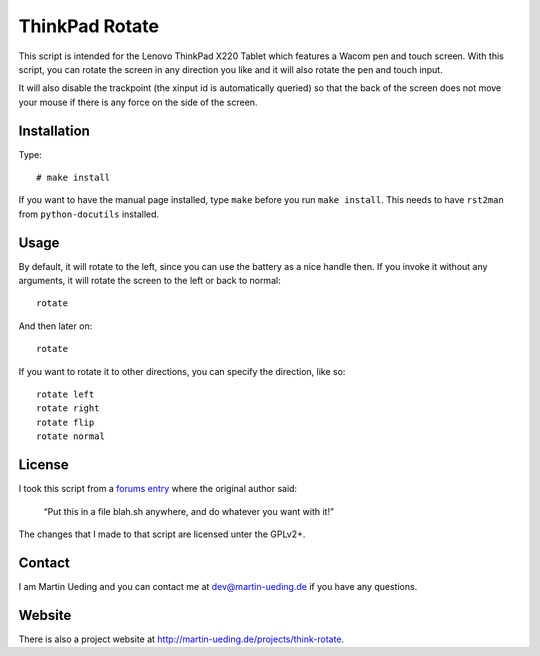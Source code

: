 .. Copyright © 2012 Martin Ueding <dev@martin-ueding.de>

###############
ThinkPad Rotate
###############

This script is intended for the Lenovo ThinkPad X220 Tablet which features a
Wacom pen and touch screen. With this script, you can rotate the screen in any
direction you like and it will also rotate the pen and touch input.

It will also disable the trackpoint (the xinput id is automatically queried) so
that the back of the screen does not move your mouse if there is any force on
the side of the screen.

Installation
============

Type::

    # make install

If you want to have the manual page installed, type ``make`` before you run
``make install``. This needs to have ``rst2man`` from ``python-docutils``
installed.

Usage
=====

By default, it will rotate to the left, since you can use the battery as a
nice handle then. If you invoke it without any arguments, it will rotate the
screen to the left or back to normal::

    rotate

And then later on::

    rotate

If you want to rotate it to other directions, you can specify the direction,
like so::

    rotate left
    rotate right
    rotate flip
    rotate normal

License
=======

I took this script from a `forums entry`_ where the original author said:

    “Put this in a file blah.sh anywhere, and do whatever you want with it!”

The changes that I made to that script are licensed unter the GPLv2+.

.. _`forums entry`: http://forum.thinkpads.com/viewtopic.php?p=676101#p676101

Contact
=======

I am Martin Ueding and you can contact me at dev@martin-ueding.de if you have
any questions.

Website
=======

There is also a project website at
http://martin-ueding.de/projects/think-rotate.
